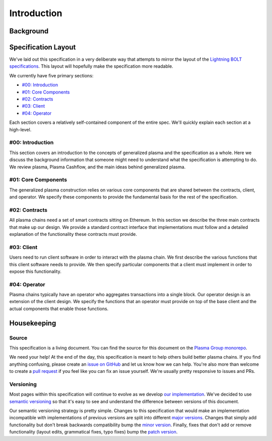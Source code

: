 ############
Introduction
############

**********
Background
**********
.. todo::

   Figure out what background information to provide here.

********************
Specification Layout
********************
We've laid out this specification in a very deliberate way that attempts to mirror the layout of the `Lightning BOLT specifications`_. This layout will hopefully make the specification more readable.

We currently have five primary sections:

- `#00: Introduction`_
- `#01: Core Components`_
- `#02: Contracts`_
- `#03: Client`_
- `#04: Operator`_

Each section covers a relatively self-contained component of the entire spec. We'll quickly explain each section at a high-level.

#00: Introduction
=================
This section covers an introduction to the concepts of generalized plasma and the specification as a whole. Here we discuss the background information that someone might need to understand what the specification is attempting to do. We review plasma, Plasma Cashflow, and the main ideas behind generalized plasma.

#01: Core Components
====================
The generalized plasma construction relies on various core components that are shared between the contracts, client, and operator. We specify these components to provide the fundamental basis for the rest of the specification.

#02: Contracts
==============
All plasma chains need a set of smart contracts sitting on Ethereum. In this section we describe the three main contracts that make up our design. We provide a standard contract interface that implementations must follow and a detailed explanation of the functionality these contracts must provide.

#03: Client
===========
Users need to run client software in order to interact with the plasma chain. We first describe the various functions that this client software needs to provide. We then specify particular components that a client must implement in order to expose this functionality.

#04: Operator
=============
Plasma chains typically have an operator who aggregates transactions into a single block. Our operator design is an extension of the client design. We specify the functions that an operator must provide on top of the base client and the actual components that enable those functions.

************
Housekeeping
************

Source
======
This specification is a living document. You can find the source for this document on the `Plasma Group monorepo`_.

We need your help! At the end of the day, this specification is meant to help others build better plasma chains. If you find anything confusing, please create an `issue on GitHub`_ and let us know how we can help. You're also more than welcome to create a `pull request`_ if you feel like you can fix an issue yourself. We're usually pretty responsive to issues and PRs.

Versioning
==========
Most pages within this specification will continue to evolve as we develop `our implementation`_. We've decided to use `semantic versioning`_ so that it's easy to see and understand the difference between versions of this document.

Our semantic versioning strategy is pretty simple. Changes to this specification that would make an implementation incompatible with implementations of previous versions are split into different `major versions`_. Changes that simply add functionality but don't break backwards compatibility bump the `minor version`_. Finally, fixes that don't add or remove functionality (layout edits, grammatical fixes, typo fixes) bump the `patch version`_.


.. References

.. _`#00: Introduction`: ./introduction.html
.. _`#01: Core Components`: ../01-core/state-system.html
.. _`#02: Contracts`: ../02-contracts/deposit-contract.html
.. _`#03: Client`: ../03-client/introduction.html
.. _`#04: Operator`: ../04-client/introduction.html
.. _`Lightning BOLT specifications`: https://github.com/lightningnetwork/lightning-rfc
.. _`Plasma Group monorepo`: https://github.com/plasma-group/pigi/tree/master/packages/docs/src/spec
.. _`our implementation`: https://github.com/plasma-group/pigi/tree/master/packages/core
.. _`issue on GitHub`: https://github.com/plasma-group/pigi/issues
.. _`pull request`: https://github.com/plasma-group/pigi/pulls
.. _`semantic versioning`: https://semver.org/
.. _`minor version`: https://semver.org/#spec-item-7
.. _`patch version`: https://semver.org/#spec-item-6
.. _`major versions`: https://semver.org/#spec-item8
